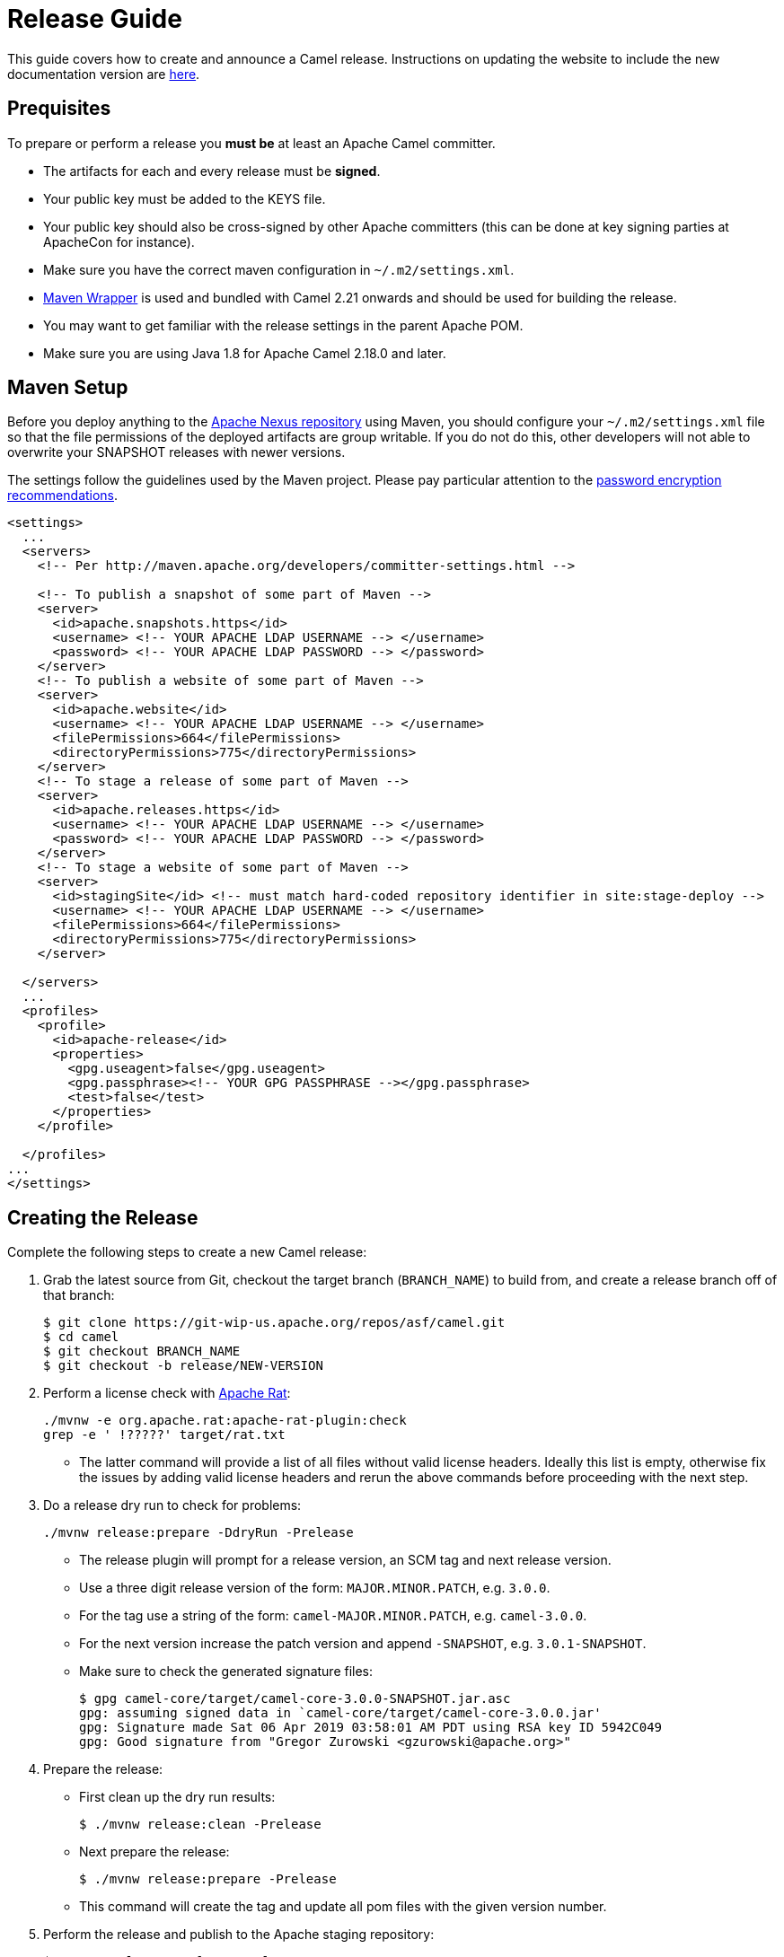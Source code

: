 = Release Guide

This guide covers how to create and announce a Camel release.
Instructions on updating the website to include the new documentation version are xref:release-guide-website.adoc[here].

[[ReleaseGuide-Prequisites]]
== Prequisites

To prepare or perform a release you *must be* at least an Apache Camel committer.

* The artifacts for each and every release must be *signed*.
* Your public key must be added to the KEYS file.
* Your public key should also be cross-signed by other Apache committers (this can be done at key signing parties at
ApacheCon for instance).
* Make sure you have the correct maven configuration in `~/.m2/settings.xml`.
* https://github.com/takari/maven-wrapper[Maven Wrapper] is used and bundled with Camel 2.21 onwards and should be used
for building the release.
* You may want to get familiar with the release settings in the parent Apache POM.
* Make sure you are using Java 1.8 for Apache Camel 2.18.0 and later.

[[ReleaseGuide-MavenSetup]]
== Maven Setup
Before you deploy anything to the https://repository.apache.org[Apache Nexus repository] using Maven, you should
configure your `~/.m2/settings.xml` file so that the file permissions of the deployed artifacts are group writable.
If you do not do this, other developers will not able to overwrite your SNAPSHOT releases with newer versions.

The settings follow the guidelines used by the Maven project. Please pay particular attention to the
http://maven.apache.org/guides/mini/guide-encryption.html[password encryption recommendations].

----
<settings>
  ...
  <servers>
    <!-- Per http://maven.apache.org/developers/committer-settings.html -->

    <!-- To publish a snapshot of some part of Maven -->
    <server>
      <id>apache.snapshots.https</id>
      <username> <!-- YOUR APACHE LDAP USERNAME --> </username>
      <password> <!-- YOUR APACHE LDAP PASSWORD --> </password>
    </server>
    <!-- To publish a website of some part of Maven -->
    <server>
      <id>apache.website</id>
      <username> <!-- YOUR APACHE LDAP USERNAME --> </username>
      <filePermissions>664</filePermissions>
      <directoryPermissions>775</directoryPermissions>
    </server>
    <!-- To stage a release of some part of Maven -->
    <server>
      <id>apache.releases.https</id>
      <username> <!-- YOUR APACHE LDAP USERNAME --> </username>
      <password> <!-- YOUR APACHE LDAP PASSWORD --> </password>
    </server>
    <!-- To stage a website of some part of Maven -->
    <server>
      <id>stagingSite</id> <!-- must match hard-coded repository identifier in site:stage-deploy -->
      <username> <!-- YOUR APACHE LDAP USERNAME --> </username>
      <filePermissions>664</filePermissions>
      <directoryPermissions>775</directoryPermissions>
    </server>

  </servers>
  ...
  <profiles>
    <profile>
      <id>apache-release</id>
      <properties>
        <gpg.useagent>false</gpg.useagent>
        <gpg.passphrase><!-- YOUR GPG PASSPHRASE --></gpg.passphrase>
        <test>false</test>
      </properties>
    </profile>

  </profiles>
...
</settings>
----

[[ReleaseGuide-CreatingTheRelease-Camel]]
== Creating the Release

Complete the following steps to create a new Camel release:

. Grab the latest source from Git, checkout the target branch (`BRANCH_NAME`) to build from, and create a release branch off of that branch:

  
  $ git clone https://git-wip-us.apache.org/repos/asf/camel.git
  $ cd camel
  $ git checkout BRANCH_NAME
  $ git checkout -b release/NEW-VERSION

. Perform a license check with http://creadur.apache.org/rat/apache-rat-plugin[Apache Rat]:

  
  ./mvnw -e org.apache.rat:apache-rat-plugin:check
  grep -e ' !?????' target/rat.txt
  

*  The latter command will provide a list of all files without valid license headers.
  Ideally this list is empty, otherwise fix the issues by adding valid license headers and rerun the above commands before
  proceeding with the next step.

. Do a release dry run to check for problems:

  
  ./mvnw release:prepare -DdryRun -Prelease
  

* The release plugin will prompt for a release version, an SCM tag and next release version.

*  Use a three digit release version of the form: `MAJOR.MINOR.PATCH`, e.g. `3.0.0`.

*  For the tag use a string of the form: `camel-MAJOR.MINOR.PATCH`, e.g. `camel-3.0.0`.

*  For the next version increase the patch version and append `-SNAPSHOT`, e.g. `3.0.1-SNAPSHOT`.

* Make sure to check the generated signature files:

  
  $ gpg camel-core/target/camel-core-3.0.0-SNAPSHOT.jar.asc
  gpg: assuming signed data in `camel-core/target/camel-core-3.0.0.jar'
  gpg: Signature made Sat 06 Apr 2019 03:58:01 AM PDT using RSA key ID 5942C049
  gpg: Good signature from "Gregor Zurowski <gzurowski@apache.org>"
 

. Prepare the release:

* First clean up the dry run results:


  $ ./mvnw release:clean -Prelease


* Next prepare the release:


  $ ./mvnw release:prepare -Prelease


*  This command will create the tag and update all pom files with the given version number.

. Perform the release and publish to the Apache staging repository:


  $ ./mvnw release:perform -Prelease


. Close the Apache staging repository:

* Login to https://repository.apache.org using your Apache LDAP credentials.
Click on "Staging Repositories". Then select "org.apache.camel-xxx" in the list of repositories, where xxx represents
your username and ip.
Click "Close" on the tool bar above.
This will close the repository from future deployments and make it available for others to view.
If you are staging multiple releases together, skip this step until you have staged everything.
Enter the name and version of the artifact being released in the "Description" field and then click "Close".
This will make it easier to identify it later.

. Verify staged artifacts:

* If you click on your repository, a tree view will appear below.
You can then browse the contents to ensure the artifacts are as you expect them.
Pay particular attention to the existence of *.asc (signature) files.
If you don't like the content of the repository, right click your repository and choose "Drop".
You can then rollback your release and repeat the process.
Note the repository URL, you will need this in your vote email.

[[ReleaseGuide-CreatingTheRelease-Camel-spring-boot]]
== Creating the Release for camel-spring-boot

Complete the following steps to create a new Camel-spring-boot release:

. Grab the latest source from Git and checkout the target branch (`BRANCH_NAME`) to build from:

  $ git clone https://git-wip-us.apache.org/repos/asf/camel-spring-boot.git
  $ cd camel
  $ git checkout BRANCH_NAME

. From Camel 3.3.0 ahead, the camel-spring-boot project uses camel-dependencies as parent.
You'll need to set the version here https://github.com/apache/camel-spring-boot/blob/master/pom.xml#L26
To the version released from the main Camel repository as first step.
  
. Perform a license check with http://creadur.apache.org/rat/apache-rat-plugin[Apache Rat]:

  ./mvnw -e org.apache.rat:apache-rat-plugin:check
  grep -e ' !?????' target/rat.txt
  
*  The latter command will provide a list of all files without valid license headers.
  Ideally this list is empty, otherwise fix the issues by adding valid license headers and rerun the above commands before
  proceeding with the next step.

. You already have built the main camel repo for releasing, so you already have a final version in your local repository.
Change the camel-version property in https://github.com/apache/camel-spring-boot/blob/master/pom.xml accordingly and commit.

. Do a release dry run to check for problems:

  ./mvnw release:prepare -DdryRun -Prelease
  
 * The release plugin will prompt for a release version, an SCM tag and next release version.

*  Use a three digit release version of the form: `MAJOR.MINOR.PATCH`, e.g. `3.0.0`.

*  For the tag use a string of the form: `camel-MAJOR.MINOR.PATCH`, e.g. `camel-3.0.0`.

*  For the next version increase the patch version and append `-SNAPSHOT`, e.g. `3.0.1-SNAPSHOT`.

* Make sure to check the generated signature files:

  $ gpg core/camel-spring-boot/target/camel-spring-boot-3.0.0-SNAPSHOT.jar.asc
  gpg: assuming signed data in `core/camel-spring-boot/target/camel-spring-boot-3.0.0-SNAPSHOT.jar'
  gpg: Signature made Sat 06 Apr 2019 03:58:01 AM PDT using RSA key ID 5942C049
  gpg: Good signature from "Gregor Zurowski <gzurowski@apache.org>"
 
. Prepare the release:

* First clean up the dry run results:

  $ ./mvnw release:clean -Prelease

* Next prepare the release:

  $ ./mvnw release:prepare -Prelease

*  This command will create the tag and update all pom files with the given version number.

. Perform the release and publish to the Apache staging repository:

  $ ./mvnw release:perform -Prelease

. Close the Apache staging repository:

* Login to https://repository.apache.org using your Apache LDAP credentials.
Click on "Staging Repositories". Then select "org.apache.camel-xxx" in the list of repositories, where xxx represents
your username and ip.
Click "Close" on the tool bar above.
This will close the repository from future deployments and make it available for others to view.
If you are staging multiple releases together, skip this step until you have staged everything.
Enter the name and version of the artifact being released in the "Description" field and then click "Close".
This will make it easier to identify it later.

. Verify staged artifacts:

* If you click on your repository, a tree view will appear below.
You can then browse the contents to ensure the artifacts are as you expect them.
Pay particular attention to the existence of *.asc (signature) files.
If the you don't like the content of the repository, right click your repository and choose "Drop".
You can then rollback your release and repeat the process.
Note the repository URL, you will need this in your vote email.

. Once the release has been voted

* Login to https://repository.apache.org using your Apache LDAP credentials.
Click on "Staging Repositories". Then select "org.apache.camel-xxx" in the list of repositories, where xxx represents
your username and ip.
Click "Release" on the tool bar above.
This will release the artifacts.

[[ReleaseGuide-CreatingTheRelease-Camel-karaf]]
== Creating the Release for camel-karaf

Complete the following steps to create a new Camel-karaf release:

. Grab the latest source from Git and checkout the target branch (`BRANCH_NAME`) to build from:

  $ git clone https://git-wip-us.apache.org/repos/asf/camel-karaf.git
  $ cd camel
  $ git checkout BRANCH_NAME

. From Camel 3.3.0 ahead, the camel-karaf project uses camel-dependencies as parent.
You'll need to set the version here https://github.com/apache/camel-karaf/blob/main/pom.xml#L26
To the version released from the main Camel repository as first step.
  
. Perform a license check with http://creadur.apache.org/rat/apache-rat-plugin[Apache Rat]:

  ./mvnw -e org.apache.rat:apache-rat-plugin:check
  grep -e ' !?????' target/rat.txt
  
*  The latter command will provide a list of all files without valid license headers.
  Ideally this list is empty, otherwise fix the issues by adding valid license headers and rerun the above commands before
  proceeding with the next step.

. You already have built the main camel repo for releasing, so you already have a final version in your local repository.
Change the camel-version property in https://github.com/apache/camel-karaf/blob/main/pom.xml accordingly and commit.

. Do a release dry run to check for problems:

  ./mvnw release:prepare -DdryRun -Prelease
  
 * The release plugin will prompt for a release version, an SCM tag and next release version.

*  Use a three digit release version of the form: `MAJOR.MINOR.PATCH`, e.g. `3.0.0`.

*  For the tag use a string of the form: `camel-MAJOR.MINOR.PATCH`, e.g. `camel-3.0.0`.

*  For the next version increase the patch version and append `-SNAPSHOT`, e.g. `3.0.1-SNAPSHOT`.

* Make sure to check the generated signature files:

  $ gpg core/camel-core-osgi/target/camel-core-osgi-3.0.0-SNAPSHOT.jar.asc
  gpg: assuming signed data in `core/camel-core-osgi/target/camel-core-osgi-3.0.0-SNAPSHOT.jar'
  gpg: Signature made Sat 06 Apr 2019 03:58:01 AM PDT using RSA key ID 5942C049
  gpg: Good signature from "Gregor Zurowski <gzurowski@apache.org>"
 
. Prepare the release:

* First clean up the dry run results:

  $ ./mvnw release:clean -Prelease

* Next prepare the release:

  $ ./mvnw release:prepare -Prelease

*  This command will create the tag and update all pom files with the given version number.

. Perform the release and publish to the Apache staging repository:

  $ ./mvnw release:perform -Prelease

. Close the Apache staging repository:

* Login to https://repository.apache.org using your Apache LDAP credentials.
Click on "Staging Repositories". Then select "org.apache.camel-xxx" in the list of repositories, where xxx represents
your username and ip.
Click "Close" on the tool bar above.
This will close the repository from future deployments and make it available for others to view.
If you are staging multiple releases together, skip this step until you have staged everything.
Enter the name and version of the artifact being released in the "Description" field and then click "Close".
This will make it easier to identify it later.

. Verify staged artifacts:

* If you click on your repository, a tree view will appear below.
You can then browse the contents to ensure the artifacts are as you expect them.
Pay particular attention to the existence of *.asc (signature) files.
If the you don't like the content of the repository, right click your repository and choose "Drop".
You can then rollback your release and repeat the process.
Note the repository URL, you will need this in your vote email.

. Once the release has been voted

* Login to https://repository.apache.org using your Apache LDAP credentials.
Click on "Staging Repositories". Then select "org.apache.camel-xxx" in the list of repositories, where xxx represents
your username and ip.
Click "Release" on the tool bar above.
This will release the artifacts.

[[ReleaseGuide-PublishingTheRelease-Camel]]
== Publishing the Release

. Once the release has been voted:

* Login to https://repository.apache.org using your Apache LDAP credentials.
Click on "Staging Repositories". Then select "org.apache.camel-xxx" in the list of repositories, where xxx represents
your username and IP.
Click "Release" on the tool bar above.
This will release the artifacts.

. Perform a release in JIRA:

* Release the version in JIRA: https://issues.apache.org/jira/plugins/servlet/project-config/CAMEL/versions

. Copy distribution to Apache website:

  cd ${CAMEL_ROOT_DIR}/etc/scripts
  ./release-distro.sh <Camel version>

. Remove the old distribution version from the Apache website:

  svn rm https://dist.apache.org/repos/dist/release/camel/apache-camel/OLD_CAMEL_VERSION -m "Removed the old release"

. Upload the new schema files (and the manual):

  cd ${CAMEL_ROOT_DIR}/etc/scripts
  ./release-website.sh <Camel version>

. Merge the release branch back into the corresponding base branch (e.g. merge `release/3.2.0` into `camel-3.2.x`)

  git checkout BASE_BRANCH
  git pull
  git merge --no-ff release/VERSION
  git push

. Delete the local and remote release branch:

  git branch -D release/VERSION
  git push origin --delete release/VERSION

[[Publish-xsd-schemas]]
== Publish xsd schemas

* On https://github.com/apache/camel-website/tree/main/static/schema the xsd related to blueprint,cxf,spring-security and spring
must be pushed to make them available to end users.
* The blueprint one is under the camel-karaf release

[[Tagging-examples]]
== Tagging examples

These steps are optional and they could be done later too.

Once the release train (camel, camel-karaf and camel-spring-boot) has been voted and published, there are some additional steps needed for the camel examples.

. Camel-examples

* On https://github.com/apache/camel-examples in the examples/pom.xml file the following steps are needed:

* Update the camel-dependencies version to the version coming from the release-train

* Update the camel.version properties to the version coming from the release-train

* To be sure everything is fine run

  $ ./mvnw clean install

* Commit

  $ git commit -a
  $ git push origin master (or the branch related to the release, eg. camel-3.4.x)
  $ git tag -a camel-examples-$version -m "$version"
  $ git push origin camel-examples-$version

* Now we pushed the tag and we need to advance the version of the examples

* Update the camel-dependencies version to the next version

* Update the camel.version properties to the next version

* Run the following command to advance the version in the examples
  
  $ find . -type f -exec sed -i 's/$oldVersion/$newVersion/g' {} +

* To be sure everything is fine run 

  $ ./mvnw clean install

. Camel-spring-boot-examples

* On https://github.com/apache/camel-spring-boot-examples in the examples/pom.xml file the following steps are needed:

* Update the camel-dependencies version to the version coming from the release-train
    
* Update the camel.version properties to the version coming from the release-train
    
* To be sure everything is fine run
      
  $ ./mvnw clean install
    
* Commit
  
  $ git commit -a
  $ git push origin master (or the branch related to the release, eg. camel-3.4.x)
  $ git tag -a camel-spring-boot-examples-$version -m "$version"
  $ git push origin camel-spring-boot-examples-$version

* Now we pushed the tag and we need to advance the version of the examples

* Update the camel-dependencies version to the next version

* Update the camel.version properties to the next version

* Run the following command to advance the version in the examples

  $ find . -type f -exec sed -i 's/$oldVersion/$newVersion/g' {} +
   
* To be sure everything is fine run 

  $ ./mvnw clean install

. Camel-karaf-examples

* On https://github.com/apache/camel-karaf-examples in the examples/pom.xml file the following steps are needed:
    
* Update the camel-dependencies version to the version coming from the release-train
    
* Update the camel.version properties to the version coming from the release-train
    
* Update the camel.karaf.version properties to the version coming from the release-train
    
* To be sure everything is fine run

  $ ./mvnw clean install

* Commit
      
  $ git commit -a
  $ git push origin master (or the branch related to the release, eg. camel-3.4.x)
  $ git tag -a camel-karaf-examples-$version -m "$version"
  $ git push origin camel-karaf-examples-$version

* Now we pushed the tag and we need to advance the version of the examples

* Update the camel-dependencies version to the next version
    
* Update the camel.version properties to the next version
    
* Update the camel.karaf.version properties to the next version
    
* Run the following command to advance the version in the examples

  $ find . -type f -exec sed -i 's/$oldVersion/$newVersion/g' {} +

* To be sure everything is fine run 

  $ ./mvnw clean install
